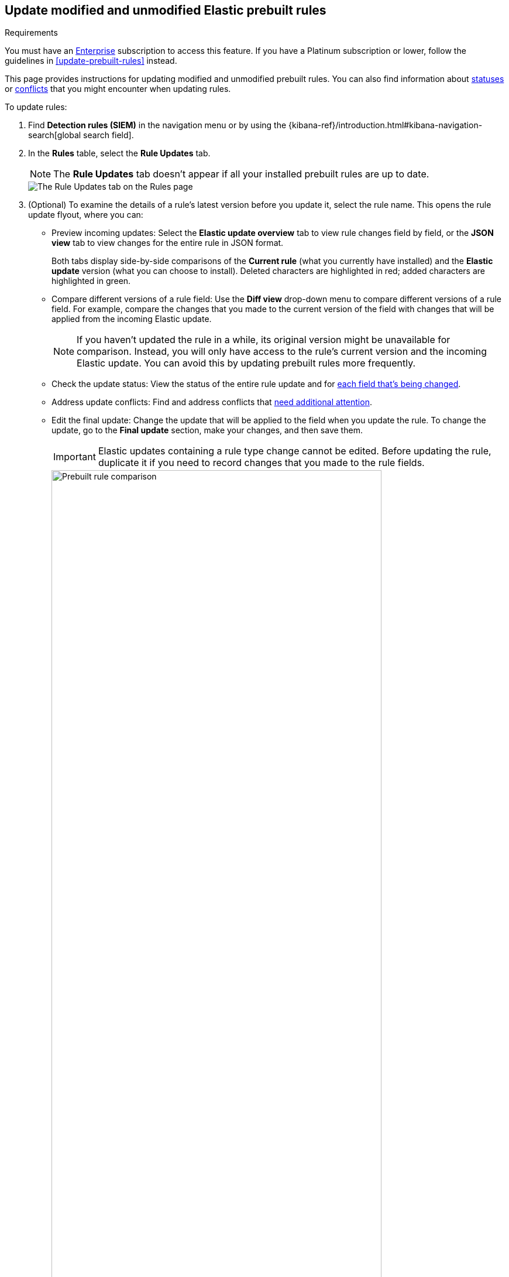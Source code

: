 [[prebuilt-rules-update-modified-unmodified]]
== Update modified and unmodified Elastic prebuilt rules

.Requirements
[sidebar]
--
You must have an https://www.elastic.co/subscriptions/cloud[Enterprise] subscription to access this feature. If you have a Platinum subscription or lower, follow the guidelines in <<update-prebuilt-rules>> instead.
--

This page provides instructions for updating modified and unmodified prebuilt rules. You can also find information about <<rule-field-update-statuses,statuses>> or <<resolve-reduce-rule-conflicts,conflicts>> that you might encounter when updating rules. 

To update rules:

. Find *Detection rules (SIEM)* in the navigation menu or by using the {kibana-ref}/introduction.html#kibana-navigation-search[global search field].
. In the *Rules* table, select the *Rule Updates* tab.
+
NOTE: The *Rule Updates* tab doesn't appear if all your installed prebuilt rules are up to date.
+
[role="screenshot"]
image::images/prebuilt-rules-update.png[The Rule Updates tab on the Rules page]

. (Optional) To examine the details of a rule's latest version before you update it, select the rule name. This opens the rule update flyout, where you can: 

** Preview incoming updates: Select the *Elastic update overview* tab to view rule changes field by field, or the *JSON view* tab to view changes for the entire rule in JSON format. 
+
Both tabs display side-by-side comparisons of the *Current rule* (what you currently have installed) and the *Elastic update* version (what you can choose to install). Deleted characters are highlighted in red; added characters are highlighted in green.
+
** Compare different versions of a rule field: Use the **Diff view** drop-down menu to compare different versions of a rule field. For example, compare the changes that you made to the current version of the field with changes that will be applied from the incoming Elastic update.
+
NOTE: If you haven't updated the rule in a while, its original version might be unavailable for comparison. Instead, you will only have access to the rule's current version and the incoming Elastic update. You can avoid this by updating prebuilt rules more frequently. 

** Check the update status: View the status of the entire rule update and for <<rule-field-update-statuses,each field that's being changed>>. 

** Address update conflicts: Find and address conflicts that <<resolve-reduce-rule-conflicts, need additional attention>>. 

** Edit the final update: Change the update that will be applied to the field when you update the rule. To change the update, go to the *Final update* section, make your changes, and then save them.
+
IMPORTANT: Elastic updates containing a rule type change cannot be edited. Before updating the rule, duplicate it if you need to record changes that you made to the rule fields. 
+
[role="screenshot"]
image::images/prebuilt-rules-update-diff-advanced.png[Prebuilt rule comparison,85%]
+

. From the *Rule Updates* tab, do one of the following to update prebuilt rules:
+
NOTE: You can still bulk-update rules with auto-resolved conflicts, but reviewing them from the rule update flyout is safer. 
+
* Update all available rules: Click *Update all*.
* Update a single rule without conflicts: Click *Update rule* for that rule. 
* Update multiple rules: Select the rules and click *Update _x_ selected rule(s)*.
+
[TIP] 
====

To find specific rules to update:

* Use the **Modified/Unmodified** drop-down menu to only display modified or unmodified prebuilt rules.
* Use the search bar and *Tags* filter to find the rules you want to update. For example, filter by `OS: Windows` if your environment only includes Windows endpoints. For more on tag categories, refer to <<prebuilt-rule-tags>>.

====

[float]
[[rule-field-update-statuses]]
=== Understand rule field update statuses

This table describes statuses that might appear for rule fields being updated.  

[cols="2"]
|===

| *Ready for update*
a| Displays when there are no conflicts to resolve. 

Further action is not required for the field. It is ready to be updated.

| *No update*
a| Displays when the field is not being updated by Elastic, but the current field value differs from the original one. This typically happens when the field's value was changed after the prebuilt rule was initially installed.

Further action is not required for the field. It is ready to be updated.

TIP: You can still change the final field update, if needed. To do so, make your changes in the *Final update* section and save them.

| *Review required*
a| Displays when Elastic auto-resolves a conflict between the current field value and the value from the incoming Elastic update. 

You must accept or edit the field's final update and save the changes. Refer to <<resolve-reduce-rule-conflicts>> to learn more about auto-resolved conflicts and how to reduce future conflicts.

| *Action required*
a| Displays when Elastic could not auto-resolve the conflict between the current field value and the value from the incoming Elastic update. 

You must manually set and save the field's final update. Refer to <<resolve-reduce-rule-conflicts>> to learn more about conflicts that need manual fixes and how to reduce future conflicts.

|===


[float]
[[resolve-reduce-rule-conflicts]]
=== Resolve and reduce update conflicts

Keeping prebuilt rules up to date might help you minimize the frequency and complexity of conflicts that occur during rule updates.  

When a conflict does happen, Elastic attempts to resolve it and will suggest a fix for your review. This is called an _auto-resolved conflict_. You can still update rules with auto-resolved conflicts, but we recommend that you carefully review them from the rule update flyout first. 

If Elastic can't resolve the conflict, you must manually fix it before updating the rule. This is called an _unresolved conflict_. To fix unresolved conflicts in a rule:

. From the **Rule update** tab, click on the rule name or click **Review**. This opens the rule update flyout, where you can find rule fields with unresolved conflicts. 
+
TIP: Fields with unresolved conflicts have the `Action required` status.

. Go to the *Final update* section and do any of the following:
** Keep the current value instead of accepting the Elastic update.
** Accept the Elastic update and overwrite the current value.
** Edit the final field value by combining the current value with the Elastic update or making the appropriate changes.
. Click **Save and accept** to apply your changes. The field's status changes to `Ready for update`. 

After you've resolved the remaining conflicts, click *Update rule* to accept the changes and install the updated version.